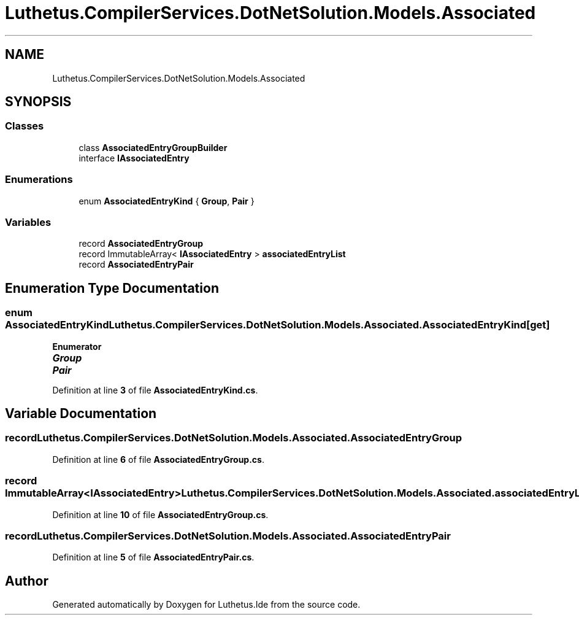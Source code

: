 .TH "Luthetus.CompilerServices.DotNetSolution.Models.Associated" 3 "Version 1.0.0" "Luthetus.Ide" \" -*- nroff -*-
.ad l
.nh
.SH NAME
Luthetus.CompilerServices.DotNetSolution.Models.Associated
.SH SYNOPSIS
.br
.PP
.SS "Classes"

.in +1c
.ti -1c
.RI "class \fBAssociatedEntryGroupBuilder\fP"
.br
.ti -1c
.RI "interface \fBIAssociatedEntry\fP"
.br
.in -1c
.SS "Enumerations"

.in +1c
.ti -1c
.RI "enum \fBAssociatedEntryKind\fP { \fBGroup\fP, \fBPair\fP }"
.br
.in -1c
.SS "Variables"

.in +1c
.ti -1c
.RI "record \fBAssociatedEntryGroup\fP"
.br
.ti -1c
.RI "record ImmutableArray< \fBIAssociatedEntry\fP > \fBassociatedEntryList\fP"
.br
.ti -1c
.RI "record \fBAssociatedEntryPair\fP"
.br
.in -1c
.SH "Enumeration Type Documentation"
.PP 
.SS "enum \fBAssociatedEntryKind\fP \fBLuthetus\&.CompilerServices\&.DotNetSolution\&.Models\&.Associated\&.AssociatedEntryKind\fP\fR [get]\fP"

.PP
\fBEnumerator\fP
.in +1c
.TP
\f(BIGroup \fP
.TP
\f(BIPair \fP
.PP
Definition at line \fB3\fP of file \fBAssociatedEntryKind\&.cs\fP\&.
.SH "Variable Documentation"
.PP 
.SS "record Luthetus\&.CompilerServices\&.DotNetSolution\&.Models\&.Associated\&.AssociatedEntryGroup"

.PP
Definition at line \fB6\fP of file \fBAssociatedEntryGroup\&.cs\fP\&.
.SS "record ImmutableArray<\fBIAssociatedEntry\fP> Luthetus\&.CompilerServices\&.DotNetSolution\&.Models\&.Associated\&.associatedEntryList"

.PP
Definition at line \fB10\fP of file \fBAssociatedEntryGroup\&.cs\fP\&.
.SS "record Luthetus\&.CompilerServices\&.DotNetSolution\&.Models\&.Associated\&.AssociatedEntryPair"

.PP
Definition at line \fB5\fP of file \fBAssociatedEntryPair\&.cs\fP\&.
.SH "Author"
.PP 
Generated automatically by Doxygen for Luthetus\&.Ide from the source code\&.

